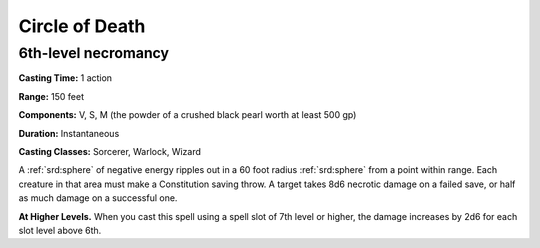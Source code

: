 
.. _srd:circle-of-death:

Circle of Death
-------------------------------------------------------------

6th-level necromancy
^^^^^^^^^^^^^^^^^^^^

**Casting Time:** 1 action

**Range:** 150 feet

**Components:** V, S, M (the powder of a crushed black pearl worth at
least 500 gp)

**Duration:** Instantaneous

**Casting Classes:** Sorcerer, Warlock, Wizard

A :ref:`srd:sphere` of negative energy ripples out in a 60 foot radius :ref:`srd:sphere` from
a point within range. Each creature in that area must make a
Constitution saving throw. A target takes 8d6 necrotic damage on a
failed save, or half as much damage on a successful one.

**At Higher Levels.** When you cast this spell using a spell slot of 7th
level or higher, the damage increases by 2d6 for each slot level above
6th.
